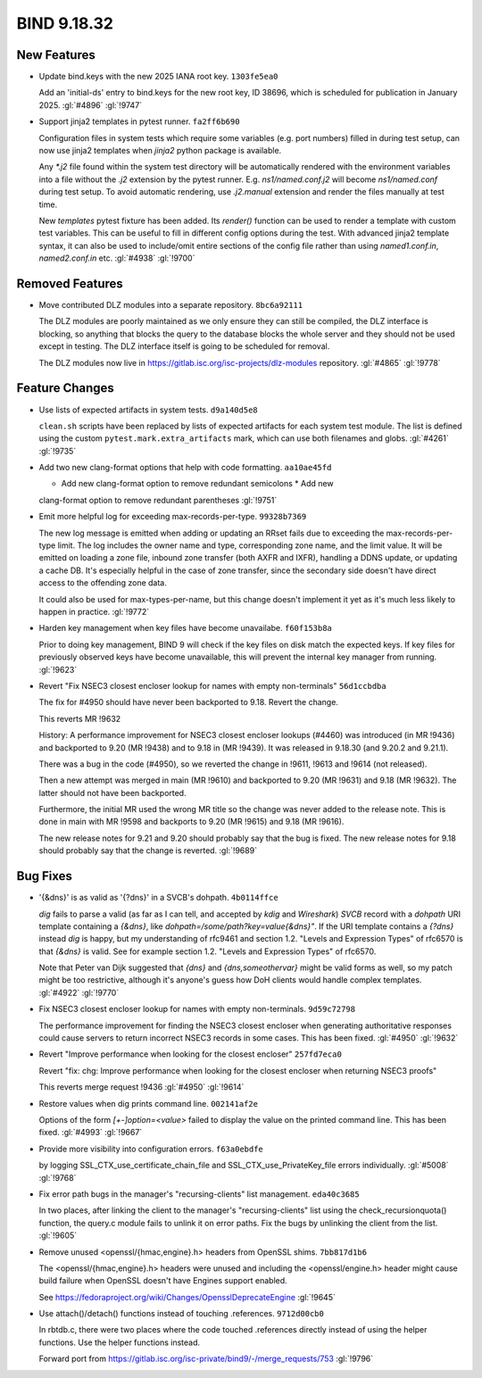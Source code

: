 .. Copyright (C) Internet Systems Consortium, Inc. ("ISC")
..
.. SPDX-License-Identifier: MPL-2.0
..
.. This Source Code Form is subject to the terms of the Mozilla Public
.. License, v. 2.0.  If a copy of the MPL was not distributed with this
.. file, you can obtain one at https://mozilla.org/MPL/2.0/.
..
.. See the COPYRIGHT file distributed with this work for additional
.. information regarding copyright ownership.

BIND 9.18.32
------------

New Features
~~~~~~~~~~~~

- Update bind.keys with the new 2025 IANA root key. ``1303fe5ea0``

  Add an 'initial-ds' entry to bind.keys for the new root key, ID 38696,
  which is scheduled for publication in January 2025. :gl:`#4896`
  :gl:`!9747`

- Support jinja2 templates in pytest runner. ``fa2ff6b690``

  Configuration files in system tests which require some variables (e.g.
  port numbers) filled in during test setup, can now use jinja2
  templates when `jinja2` python package is available.

  Any `*.j2` file found within the system test directory will be
  automatically rendered with the environment variables into a file
  without the `.j2` extension by the pytest runner. E.g.
  `ns1/named.conf.j2` will become `ns1/named.conf` during test setup. To
  avoid automatic rendering, use `.j2.manual` extension and render the
  files manually at test time.

  New `templates` pytest fixture has been added. Its `render()` function
  can be used to render a template with custom test variables. This can
  be useful to fill in different config options during the test. With
  advanced jinja2 template syntax, it can also be used to include/omit
  entire sections of the config file rather than using `named1.conf.in`,
  `named2.conf.in` etc. :gl:`#4938` :gl:`!9700`

Removed Features
~~~~~~~~~~~~~~~~

- Move contributed DLZ modules into a separate repository.
  ``8bc6a92111``

  The DLZ modules are poorly maintained as we only ensure they can still
  be compiled, the DLZ interface is blocking, so anything that blocks
  the query to the database blocks the whole server and they should not
  be used except in testing.  The DLZ interface itself is going to be
  scheduled for removal.

  The DLZ modules now live in
  https://gitlab.isc.org/isc-projects/dlz-modules repository.
  :gl:`#4865` :gl:`!9778`

Feature Changes
~~~~~~~~~~~~~~~

- Use lists of expected artifacts in system tests. ``d9a140d5e8``

  ``clean.sh`` scripts have been replaced by lists of expected artifacts
  for each system test module. The list is defined using the custom
  ``pytest.mark.extra_artifacts`` mark, which can use both filenames and
  globs. :gl:`#4261` :gl:`!9735`

- Add two new clang-format options that help with code formatting.
  ``aa10ae45fd``

  * Add new clang-format option to remove redundant semicolons * Add new
  clang-format option to remove redundant parentheses :gl:`!9751`

- Emit more helpful log for exceeding max-records-per-type.
  ``99328b7369``

  The new log message is emitted when adding or updating an RRset fails
  due to exceeding the max-records-per-type limit. The log includes the
  owner name and type, corresponding zone name, and the limit value. It
  will be emitted on loading a zone file, inbound zone transfer (both
  AXFR and IXFR), handling a DDNS update, or updating a cache DB. It's
  especially helpful in the case of zone transfer, since the secondary
  side doesn't have direct access to the offending zone data.

  It could also be used for max-types-per-name, but this change doesn't
  implement it yet as it's much less likely to happen in practice.
  :gl:`!9772`

- Harden key management when key files have become unavailabe.
  ``f60f153b8a``

  Prior to doing key management, BIND 9 will check if the key files on
  disk match the expected keys. If key files for previously observed
  keys have become unavailable, this will prevent the internal key
  manager from running. :gl:`!9623`

- Revert "Fix NSEC3 closest encloser lookup for names with empty
  non-terminals" ``56d1ccbdba``

  The fix for #4950 should have never been backported to 9.18. Revert
  the change.

  This reverts MR !9632

  History: A performance improvement for NSEC3 closest encloser lookups
  (#4460) was introduced (in MR !9436) and backported to 9.20 (MR !9438)
  and to 9.18 in (MR !9439). It was released in 9.18.30 (and 9.20.2 and
  9.21.1).

  There was a bug in the code (#4950), so we reverted the change in
  !9611, !9613 and !9614 (not released).

  Then a new attempt was merged in main (MR !9610) and backported to
  9.20 (MR !9631) and 9.18 (MR !9632). The latter should not have been
  backported.

  Furthermore, the initial MR used the wrong MR title so the change was
  never added to the release note. This is done in main with MR !9598
  and backports to 9.20 (MR !9615) and 9.18 (MR !9616).

  The new release notes for 9.21 and 9.20 should probably say that the
  bug is fixed. The new release notes for 9.18 should probably say that
  the change is reverted. :gl:`!9689`

Bug Fixes
~~~~~~~~~

- '{&dns}' is as valid as '{?dns}' in a SVCB's dohpath. ``4b0114ffce``

  `dig` fails to parse a valid (as far as I can tell, and accepted by
  `kdig` and `Wireshark`) `SVCB` record with a `dohpath` URI template
  containing a `{&dns}`, like `dohpath=/some/path?key=value{&dns}"`. If
  the URI template contains a `{?dns}` instead `dig` is happy, but my
  understanding of rfc9461 and section 1.2. "Levels and Expression
  Types" of rfc6570 is that `{&dns}` is valid. See for example section
  1.2. "Levels and Expression Types" of rfc6570.

  Note that Peter van Dijk suggested that `{dns}` and
  `{dns,someothervar}` might be valid forms as well, so my patch might
  be too restrictive, although it's anyone's guess how DoH clients would
  handle complex templates. :gl:`#4922` :gl:`!9770`

- Fix NSEC3 closest encloser lookup for names with empty non-terminals.
  ``9d59c72798``

  The performance improvement for finding the NSEC3 closest encloser
  when generating authoritative responses could cause servers to return
  incorrect NSEC3 records in some cases. This has been fixed.
  :gl:`#4950` :gl:`!9632`

- Revert "Improve performance when looking for the closest encloser"
  ``257fd7eca0``

  Revert "fix: chg: Improve performance when looking for the closest
  encloser when returning NSEC3 proofs"

  This reverts merge request !9436 :gl:`#4950` :gl:`!9614`

- Restore values when dig prints command line. ``002141af2e``

  Options of the form `[+-]option=<value>` failed to display the value
  on the printed command line. This has been fixed. :gl:`#4993`
  :gl:`!9667`

- Provide more visibility into configuration errors. ``f63a0ebdfe``

  by logging SSL_CTX_use_certificate_chain_file and
  SSL_CTX_use_PrivateKey_file errors individually. :gl:`#5008`
  :gl:`!9768`

- Fix error path bugs in the manager's "recursing-clients" list
  management. ``eda40c3685``

  In two places, after linking the client to the manager's
  "recursing-clients" list using the check_recursionquota() function,
  the query.c module fails to unlink it on error paths. Fix the bugs by
  unlinking the client from the list. :gl:`!9605`

- Remove unused <openssl/{hmac,engine}.h> headers from OpenSSL shims.
  ``7bb817d1b6``

  The <openssl/{hmac,engine}.h> headers were unused and including the
  <openssl/engine.h> header might cause build failure when OpenSSL
  doesn't have Engines support enabled.

  See https://fedoraproject.org/wiki/Changes/OpensslDeprecateEngine
  :gl:`!9645`

- Use attach()/detach() functions instead of touching .references.
  ``9712d00cb0``

  In rbtdb.c, there were two places where the code touched .references
  directly instead of using the helper functions.  Use the helper
  functions instead.

  Forward port from
  https://gitlab.isc.org/isc-private/bind9/-/merge_requests/753
  :gl:`!9796`


